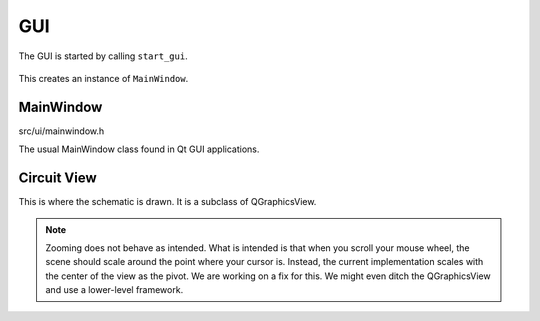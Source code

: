 
GUI
===

The GUI is started by calling ``start_gui``.

    .. doxygenfunction:: start_gui

This creates an instance of ``MainWindow``.

MainWindow
----------

src/ui/mainwindow.h
    ..

The usual MainWindow class found in Qt GUI applications.

.. doxygenclass:: Ohmcha::MainWindow
   :members:
   :protected-members:
   :private-members:
   :undoc-members:

Circuit View
------------

This is where the schematic is drawn. It is a subclass of QGraphicsView.

.. note::

   Zooming does not behave as intended. What is intended is that when you scroll
   your mouse wheel, the scene should scale around the point where your cursor
   is. Instead, the current implementation scales with the center of the view as
   the pivot. We are working on a fix for this. We might even ditch the
   QGraphicsView and use a lower-level framework.

.. doxygenclass:: Ohmcha::CircuitView
   :members:
   :protected-members:
   :private-members:
   :undoc-members:
  
